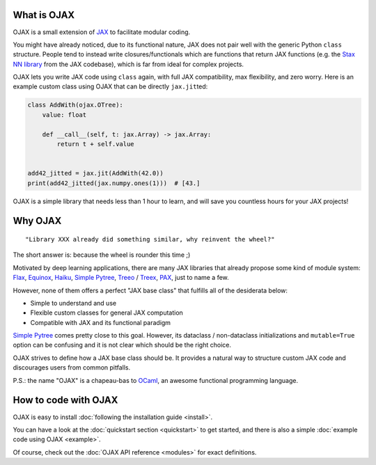 What is OJAX
------------

OJAX is a small extension of `JAX`_ to facilitate modular coding.

You might have already noticed, due to its functional nature, JAX does not pair
well with the generic Python ``class`` structure. People tend to instead write
closures/functionals which are functions that return JAX functions (e.g. the
`Stax NN library`_ from the JAX codebase), which is far from ideal for complex
projects.

OJAX lets you write JAX code using ``class`` again, with full JAX compatibility,
max flexibility, and zero worry. Here is an example custom class using OJAX
that can be directly ``jax.jit``\ ted:

.. code-block:: python

    class AddWith(ojax.OTree):
        value: float

        def __call__(self, t: jax.Array) -> jax.Array:
            return t + self.value


    add42_jitted = jax.jit(AddWith(42.0))
    print(add42_jitted(jax.numpy.ones(1)))  # [43.]

OJAX is a simple library that needs less than 1 hour to learn, and will save
you countless hours for your JAX projects!

Why OJAX
--------

::

  "Library XXX already did something similar, why reinvent the wheel?"

The short answer is: because the wheel is rounder this time ;)

Motivated by deep learning applications, there are many JAX libraries that
already propose some kind of module system: `Flax`_, `Equinox`_, `Haiku`_,
`Simple Pytree`_, `Treeo`_ / `Treex`_, `PAX`_, just to name a few.

However, none of them offers a perfect "JAX base class" that fulfills all of
the desiderata below:

* Simple to understand and use
* Flexible custom classes for general JAX computation
* Compatible with JAX and its functional paradigm

`Simple Pytree`_ comes pretty close to this goal. However, its dataclass /
non-dataclass initializations and ``mutable=True`` option can be confusing and
it is not clear which should be the right choice.

OJAX strives to define how a JAX base class should be. It provides a natural 
way to structure custom JAX code and discourages users from common pitfalls.

P.S.: the name "OJAX" is a chapeau-bas to `OCaml <https://ocaml.org>`_, an
awesome functional programming language.

How to code with OJAX
---------------------

OJAX is easy to install :doc:`following the installation guide <install>`.

You can have a look at the :doc:`quickstart section <quickstart>` to get
started, and there is also a simple :doc:`example code using OJAX <example>`.

Of course, check out the :doc:`OJAX API reference <modules>` for exact
definitions.

..
  links
.. _Equinox: https://github.com/patrick-kidger/equinox
.. _Flax: https://github.com/google/flax
.. _Haiku: https://github.com/deepmind/dm-haiku
.. _InitVar: https://docs.python.org/3/library/dataclasses.html#init-only-variables
.. _JAX: https://jax.readthedocs.io
.. _PAX: https://github.com/NTT123/pax
.. _Stax NN library: https://github.com/google/jax/blob/main/jax/example_libraries/stax.py
.. _Simple Pytree: https://github.com/cgarciae/simple-pytree
.. _Treeo: https://github.com/cgarciae/treeo
.. _Treex: https://github.com/cgarciae/treex
